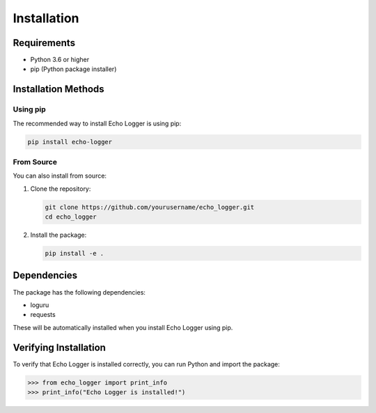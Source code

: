 Installation
============

Requirements
-----------

* Python 3.6 or higher
* pip (Python package installer)

Installation Methods
------------------

Using pip
~~~~~~~~

The recommended way to install Echo Logger is using pip:

.. code-block:: bash

   pip install echo-logger

From Source
~~~~~~~~~~

You can also install from source:

1. Clone the repository:

   .. code-block:: bash

      git clone https://github.com/yourusername/echo_logger.git
      cd echo_logger

2. Install the package:

   .. code-block:: bash

      pip install -e .

Dependencies
-----------

The package has the following dependencies:

* loguru
* requests

These will be automatically installed when you install Echo Logger using pip.

Verifying Installation
--------------------

To verify that Echo Logger is installed correctly, you can run Python and import the package:

.. code-block:: python

   >>> from echo_logger import print_info
   >>> print_info("Echo Logger is installed!") 